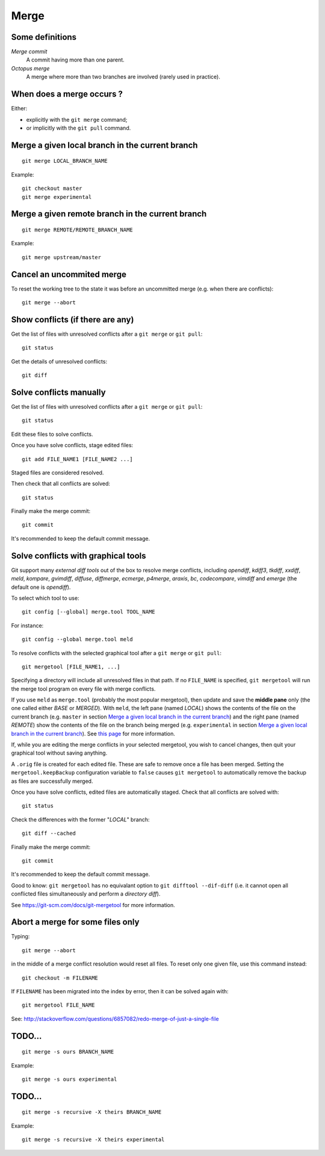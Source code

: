 Merge
=====

Some definitions
----------------

*Merge commit*
    A commit having more than one parent.

*Octopus merge*
    A merge where more than two branches are involved (rarely used in practice).

When does a merge occurs ?
--------------------------

Either:

- explicitly with the ``git merge`` command;
- or implicitly with the ``git pull`` command.

Merge a given local branch in the current branch
------------------------------------------------

::

    git merge LOCAL_BRANCH_NAME

Example:

.. image:: ./figs/gitdags/merging_1.png
   :alt: Merging 1

::

    git checkout master
    git merge experimental

.. image:: ./figs/gitdags/merging_2.png
   :alt: Merging 2

Merge a given remote branch in the current branch
-------------------------------------------------

::

    git merge REMOTE/REMOTE_BRANCH_NAME

Example::

    git merge upstream/master

Cancel an uncommited merge
--------------------------

To reset the working tree to the state it was before an uncommitted merge (e.g.
when there are conflicts)::

    git merge --abort

Show conflicts (if there are any)
---------------------------------

Get the list of files with unresolved conflicts after a ``git merge`` or ``git pull``::

    git status

Get the details of unresolved conflicts::

    git diff

Solve conflicts manually
------------------------

Get the list of files with unresolved conflicts after a ``git merge`` or ``git pull``::

    git status

Edit these files to solve conflicts.

Once you have solve conflicts, stage edited files::

    git add FILE_NAME1 [FILE_NAME2 ...]

Staged files are considered resolved.

Then check that all conflicts are solved::

    git status

Finally make the merge commit::

    git commit

It's recommended to keep the default commit message.

Solve conflicts with graphical tools
------------------------------------

Git support many *external diff tools* out of the box to resolve merge
conflicts, including *opendiff*, *kdiff3*, *tkdiff*, *xxdiff*, *meld*,
*kompare*, *gvimdiff*, *diffuse*, *diffmerge*, *ecmerge*, *p4merge*, *araxis*,
*bc*, *codecompare*, *vimdiff* and *emerge* (the default one is *opendiff*).

To select which tool to use::

    git config [--global] merge.tool TOOL_NAME

For instance::

    git config --global merge.tool meld

To resolve conflicts with the selected graphical tool after a ``git merge`` or
``git pull``::

    git mergetool [FILE_NAME1, ...]

.. This will open specified files (or all files) with an unresolved conflict.


Specifying a directory will include all unresolved files in that path. If no
``FILE_NAME`` is specified, ``git mergetool`` will run the merge tool program
on every file with merge conflicts.


If you use ``meld`` as ``merge.tool`` (probably the most popular mergetool),
then update and save the **middle pane** only (the one called either *BASE* or
*MERGED*).
With ``meld``, the left pane (named *LOCAL*) shows the contents of the file on
the current branch (e.g. ``master`` in section `Merge a given local branch in
the current branch`_) and the right pane (named *REMOTE*) show the contents of
the file on the branch being merged (e.g. ``experimental`` in section `Merge a
given local branch in the current branch`_).
See
`this page <http://stackoverflow.com/questions/34119866/setting-up-and-using-meld-as-your-git-difftool-and-mergetool>`_
for more information.


If, while you are editing the merge conflicts in your selected mergetool,
you wish to cancel changes, then quit your graphical tool without saving
anything.


.. TODO comment faire pour annuler les modifs: ne pas enregistrer le pane du milieu...

.. TODO comment faire si on a accidentellement enregistré le fichier dans le merge tool mais qu'on veut finalement faire un abort sur ce fichier sanf faire un git merge --abort (qui annulerait les modifs sur TOUS les fichiers) ? Remplacer le fichier modifié par le .orig ne marche + git reset pas.

.. TODO comment configurer MERGED ou BASE dans le panneau du milieu : cf. http://stackoverflow.com/questions/34119866/setting-up-and-using-meld-as-your-git-difftool-and-mergetool : écrire ça dans une nouvelle sous section "Advanced git mergetool setup"

.. TODO gestion des espaces et des caractères de fin de ligne : cf. http://stackoverflow.com/questions/34119866/setting-up-and-using-meld-as-your-git-difftool-and-mergetool : écrire ça dans une nouvelle sous section "Advanced git mergetool setup"

A ``.orig`` file is created for each edited file.
These are safe to remove once a file has been merged.
Setting the ``mergetool.keepBackup`` configuration variable to ``false`` causes
``git mergetool`` to automatically remove the backup as files are successfully
merged.


Once you have solve conflicts, edited files are automatically staged.
Check that all conflicts are solved with::

    git status

Check the differences with the former "*LOCAL*" branch::

    git diff --cached

Finally make the merge commit::

    git commit

It's recommended to keep the default commit message.


Good to know: ``git mergetool`` has no equivalant option to
``git difftool --dif-diff`` (i.e. it cannot open all conflicted files
simultaneously and perform a *directory diff*).


See https://git-scm.com/docs/git-mergetool for more information.

Abort a merge for some files only
---------------------------------

.. TODO: improve the title...

Typing::

    git merge --abort

in the middle of a merge conflict resolution would reset all files.
To reset only one given file, use this command instead::

    git checkout -m FILENAME

If ``FILENAME`` has been migrated into the index by error, then it can be
solved again with::

    git mergetool FILE_NAME

See: http://stackoverflow.com/questions/6857082/redo-merge-of-just-a-single-file

TODO...
-------

::

    git merge -s ours BRANCH_NAME

Example::

    git merge -s ours experimental

TODO...
-------

::

    git merge -s recursive -X theirs BRANCH_NAME

Example::

    git merge -s recursive -X theirs experimental

